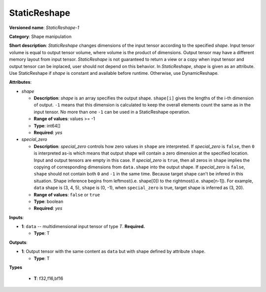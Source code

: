 -------------
StaticReshape
-------------

**Versioned name**: *StaticReshape-1*

**Category**: Shape manipulation

**Short description**: *StaticReshape* changes dimensions of the input tensor
according to the specified *shape*. Input tensor volume is equal to output tensor
volume, where volume is the product of dimensions. Output tensor may have a
different memory layout from input tensor. *StaticReshape* is not guaranteed to
return a view or a copy when input tensor and output tensor can be inplaced,
user should not depend on this behavior. In *StaticReshape*, *shape* is given as
an attribute. Use StaticReshape if *shape* is constant and available before
runtime. Otherwise, use DynamicReshape.

**Attributes**:

* *shape*

  * **Description**: *shape* is an array specifies the output shape.
    ``shape[i]`` gives the lengths of the i-th dimension of output.
    ``-1`` means that this dimension is calculated to keep the overall
    elements count the same as in the input tensor. No more than one ``-1`` can
    be used in a StaticReshape operation.
  * **Range of values**: values >= -1
  * **Type**: int64[]
  * **Required**: *yes*

* *special_zero*

  * **Description**: *special_zero* controls how zero values in ``shape`` are
    interpreted. If *special_zero* is ``false``, then ``0`` is interpreted as-is
    which means that output shape will contain a zero dimension at the specified
    location. Input and output tensors are empty in this case. If *special_zero*
    is ``true``, then all zeros in ``shape`` implies the copying of
    corresponding dimensions from ``data.shape`` into the output shape. If
    *special_zero* is ``false``, ``shape`` should not contain both ``0`` and
    ``-1`` in the same time. Because target shape can't be infered in this
    situation.  Shape inference begins from leftmost(i.e. shape[0]) to the
    rightmost(i.e. shape[n-1]). For example, ``data`` shape is (3, 4, 5),
    ``shape`` is (0, -1), when ``special_zero`` is true, target shape is
    inferred as (3, 20).
  * **Range of values**: ``false`` or ``true``
  * **Type**: boolean
  * **Required**: *yes*

**Inputs**:

* **1**: ``data`` -- multidimensional input tensor of type *T*. **Required.**

  * **Type**: T

**Outputs**:

* **1**: Output tensor with the same content as ``data`` but with shape defined
  by attribute ``shape``.

  * **Type**: T

**Types**

  * **T**: f32,f16,bf16
